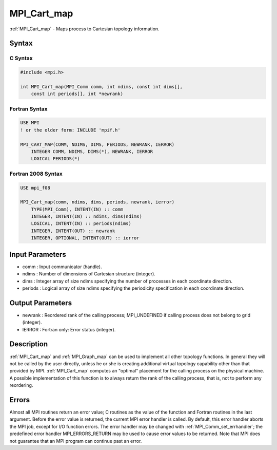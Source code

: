 .. _mpi_cart_map:

MPI_Cart_map
============

.. include_body

:ref:`MPI_Cart_map` - Maps process to Cartesian topology information.

Syntax
------

C Syntax
^^^^^^^^

.. code:: C

   #include <mpi.h>

   int MPI_Cart_map(MPI_Comm comm, int ndims, const int dims[],
       const int periods[], int *newrank)

Fortran Syntax
^^^^^^^^^^^^^^

.. code:: Fortran

   USE MPI
   ! or the older form: INCLUDE 'mpif.h'

   MPI_CART_MAP(COMM, NDIMS, DIMS, PERIODS, NEWRANK, IERROR)
       INTEGER COMM, NDIMS, DIMS(*), NEWRANK, IERROR
       LOGICAL PERIODS(*)

Fortran 2008 Syntax
^^^^^^^^^^^^^^^^^^^

.. code:: Fortran

   USE mpi_f08

   MPI_Cart_map(comm, ndims, dims, periods, newrank, ierror)
       TYPE(MPI_Comm), INTENT(IN) :: comm
       INTEGER, INTENT(IN) :: ndims, dims(ndims)
       LOGICAL, INTENT(IN) :: periods(ndims)
       INTEGER, INTENT(OUT) :: newrank
       INTEGER, OPTIONAL, INTENT(OUT) :: ierror

Input Parameters
----------------

-  comm : Input communicator (handle).
-  ndims : Number of dimensions of Cartesian structure (integer).
-  dims : Integer array of size ndims specifying the number of processes
   in each coordinate direction.
-  periods : Logical array of size ndims specifying the periodicity
   specification in each coordinate direction.

Output Parameters
-----------------

-  newrank : Reordered rank of the calling process; MPI_UNDEFINED if
   calling process does not belong to grid (integer).
-  IERROR : Fortran only: Error status (integer).

Description
-----------

:ref:`MPI_Cart_map` and :ref:`MPI_Graph_map` can be used to implement all other
topology functions. In general they will not be called by the user
directly, unless he or she is creating additional virtual topology
capability other than that provided by MPI. :ref:`MPI_Cart_map` computes an
"optimal" placement for the calling process on the physical machine. A
possible implementation of this function is to always return the rank of
the calling process, that is, not to perform any reordering.

Errors
------

Almost all MPI routines return an error value; C routines as the value
of the function and Fortran routines in the last argument. Before the
error value is returned, the current MPI error handler is called. By
default, this error handler aborts the MPI job, except for I/O function
errors. The error handler may be changed with :ref:`MPI_Comm_set_errhandler`;
the predefined error handler MPI_ERRORS_RETURN may be used to cause
error values to be returned. Note that MPI does not guarantee that an
MPI program can continue past an error.


.. seealso:: :ref:`MPI_Graph_map`
